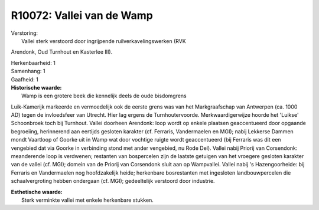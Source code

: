 R10072: Vallei van de Wamp
==========================

| Verstoring:
|  Vallei sterk verstoord door ingrijpende ruilverkavelingswerken (RVK
Arendonk, Oud Turnhout en Kasterlee III).

| Herkenbaarheid: 1

| Samenhang: 1

| Gaafheid: 1

| **Historische waarde:**
|  Wamp is een grotere beek die kennelijk deels de oude bisdomgrens
Luik-Kamerijk markeerde en vermoedelijk ook de eerste grens was van het
Markgraafschap van Antwerpen (ca. 1000 AD) tegen de invloedsfeer van
Utrecht. Hier lag ergens de Turnhoutervoorde. Merkwaardigerwijze hoorde
het 'Luikse' Schoonbroek toch bij Turnhout. Vallei doorheen Arendonk:
loop wordt op enkele plaatsen geaccentueerd door opgaande begroeiing,
herinnerend aan eertijds gesloten karakter (cf. Ferraris, Vandermaelen
en MGI); nabij Lekkerse Dammen mondt Vaartloop of Goorke uit in Wamp wat
door vochtige ruigte wordt geaccentueerd (bij Ferraris was dit een
vengebied dat via Goorke in verbinding stond met ander vengebied, nu
Rode Del). Vallei nabij Priorij van Corsendonk: meanderende loop is
verdwenen; restanten van bospercelen zijn de laatste getuigen van het
vroegere gesloten karakter van de vallei (cf. MGI); domein van de
Priorij van Corsendonk sluit aan op Wampvallei. Vallei nabij 's
Hazengoorheide: bij Ferraris en Vandermaelen nog hoofdzakelijk heide;
herkenbare bosrestanten met ingesloten landbouwpercelen die
schaalvergroting hebben ondergaan (cf. MGI); gedeeltelijk verstoord door
industrie.

| **Esthetische waarde:**
|  Sterk verminkte vallei met enkele herkenbare stukken.



